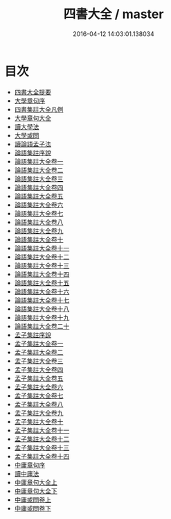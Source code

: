 #+TITLE: 四書大全 / master
#+DATE: 2016-04-12 14:03:01.138034
* 目次
 - [[file:KR1h0043_000.txt::000-1a][四書大全提要]]
 - [[file:KR1h0043_000.txt::000-3a][大學章句序]]
 - [[file:KR1h0043_000.txt::000-11a][四書集註大全凡例]]
 - [[file:KR1h0043_000.txt::000-15a][大學章句大全]]
 - [[file:KR1h0043_000.txt::000-89a][讀大學法]]
 - [[file:KR1h0043_000.txt::000-94a][大學或問]]
 - [[file:KR1h0043_000.txt::000-193a][讀論語孟子法]]
 - [[file:KR1h0043_000.txt::000-200a][論語集註序說]]
 - [[file:KR1h0043_001.txt::001-1a][論語集註大全卷一]]
 - [[file:KR1h0043_002.txt::002-1a][論語集註大全卷二]]
 - [[file:KR1h0043_003.txt::003-1a][論語集註大全卷三]]
 - [[file:KR1h0043_004.txt::004-1a][論語集註大全卷四]]
 - [[file:KR1h0043_005.txt::005-1a][論語集註大全卷五]]
 - [[file:KR1h0043_006.txt::006-1a][論語集註大全卷六]]
 - [[file:KR1h0043_007.txt::007-1a][論語集註大全卷七]]
 - [[file:KR1h0043_008.txt::008-1a][論語集註大全卷八]]
 - [[file:KR1h0043_009.txt::009-1a][論語集註大全卷九]]
 - [[file:KR1h0043_010.txt::010-1a][論語集註大全卷十]]
 - [[file:KR1h0043_011.txt::011-1a][論語集註大全卷十一]]
 - [[file:KR1h0043_012.txt::012-1a][論語集註大全卷十二]]
 - [[file:KR1h0043_013.txt::013-1a][論語集註大全卷十三]]
 - [[file:KR1h0043_014.txt::014-1a][論語集註大全卷十四]]
 - [[file:KR1h0043_015.txt::015-1a][論語集註大全卷十五]]
 - [[file:KR1h0043_016.txt::016-1a][論語集註大全卷十六]]
 - [[file:KR1h0043_017.txt::017-1a][論語集註大全卷十七]]
 - [[file:KR1h0043_018.txt::018-1a][論語集註大全卷十八]]
 - [[file:KR1h0043_019.txt::019-1a][論語集註大全卷十九]]
 - [[file:KR1h0043_020.txt::020-1a][論語集註大全卷二十]]
 - [[file:KR1h0043_020.txt::020-14a][孟子集註序說]]
 - [[file:KR1h0043_021.txt::021-1a][孟子集註大全卷一]]
 - [[file:KR1h0043_022.txt::022-1a][孟子集註大全卷二]]
 - [[file:KR1h0043_023.txt::023-1a][孟子集註大全卷三]]
 - [[file:KR1h0043_024.txt::024-1a][孟子集註大全卷四]]
 - [[file:KR1h0043_025.txt::025-1a][孟子集註大全卷五]]
 - [[file:KR1h0043_026.txt::026-1a][孟子集註大全卷六]]
 - [[file:KR1h0043_027.txt::027-1a][孟子集註大全卷七]]
 - [[file:KR1h0043_028.txt::028-1a][孟子集註大全卷八]]
 - [[file:KR1h0043_029.txt::029-1a][孟子集註大全卷九]]
 - [[file:KR1h0043_030.txt::030-1a][孟子集註大全卷十]]
 - [[file:KR1h0043_031.txt::031-1a][孟子集註大全卷十一]]
 - [[file:KR1h0043_032.txt::032-1a][孟子集註大全卷十二]]
 - [[file:KR1h0043_033.txt::033-1a][孟子集註大全卷十三]]
 - [[file:KR1h0043_034.txt::034-1a][孟子集註大全卷十四]]
 - [[file:KR1h0043_034.txt::034-57a][中庸章句序]]
 - [[file:KR1h0043_034.txt::034-65a][讀中庸法]]
 - [[file:KR1h0043_034.txt::034-69a][中庸章句大全上]]
 - [[file:KR1h0043_034.txt::034-142a][中庸章句大全下]]
 - [[file:KR1h0043_035.txt::035-1a][中庸或問卷上]]
 - [[file:KR1h0043_036.txt::036-1a][中庸或問卷下]]

